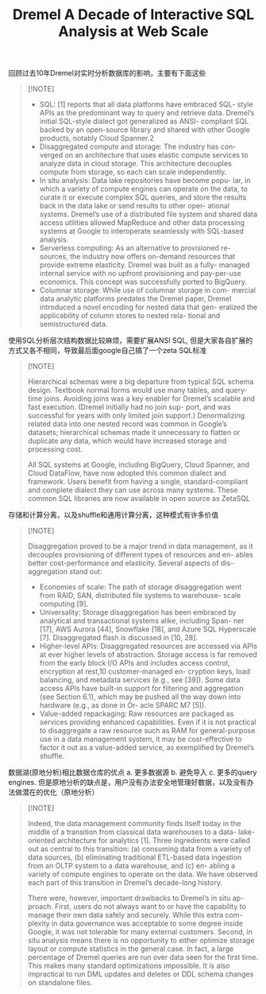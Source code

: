 #+title: Dremel A Decade of Interactive SQL Analysis at Web Scale


回顾过去10年Dremel对实时分析数据库的影响，主要有下面这些

#+BEGIN_QUOTE
[!NOTE]
- SQL: [1] reports that all data platforms have embraced SQL- style APIs as the predominant way to query and retrieve data. Dremel’s initial SQL-style dialect got generalized as ANSI- compliant SQL backed by an open-source library and shared with other Google products, notably Cloud Spanner.2
- Disaggregated compute and storage: The industry has con- verged on an architecture that uses elastic compute services to analyze data in cloud storage. This architecture decouples compute from storage, so each can scale independently.
- In situ analysis: Data lake repositories have become popu- lar, in which a variety of compute engines can operate on the data, to curate it or execute complex SQL queries, and store the results back in the data lake or send results to other oper- ational systems. Dremel’s use of a distributed file system and shared data access utilities allowed MapReduce and other data processing systems at Google to interoperate seamlessly with SQL-based analysis.
- Serverless computing: As an alternative to provisioned re- sources, the industry now offers on-demand resources that provide extreme elasticity. Dremel was built as a fully- managed internal service with no upfront provisioning and pay-per-use economics. This concept was successfully ported to BigQuery.
- Columnar storage: While use of columnar storage in com- mercial data analytic platforms predates the Dremel paper, Dremel introduced a novel encoding for nested data that gen- eralized the applicability of column stores to nested rela- tional and semistructured data.
#+END_QUOTE


使用SQL分析层次结构数据比较麻烦，需要扩展ANSI SQL, 但是大家各自扩展的方式又各不相同，导致最后面google自己搞了一个zeta SQL标准

#+BEGIN_QUOTE
[!NOTE]

Hierarchical schemas were a big departure from typical SQL schema design. Textbook normal forms would use many tables, and query-time joins. Avoiding joins was a key enabler for Dremel’s scalable and fast execution. (Dremel initially had no join sup- port, and was successful for years with only limited join support.) Denormalizing related data into one nested record was common in Google’s datasets; hierarchical schemas made it unnecessary to flatten or duplicate any data, which would have increased storage and processing cost.

All SQL systems at Google, including BigQuery, Cloud Spanner, and Cloud DataFlow, have now adopted this common dialect and framework. Users benefit from having a single, standard-compliant and complete dialect they can use across many systems. These common SQL libraries are now available in open source as ZetaSQL
#+END_QUOTE


存储和计算分离，以及shuffle和通用计算分离，这种模式有许多价值

#+BEGIN_QUOTE
[!NOTE]

Disaggregation proved to be a major trend in data management, as it decouples provisioning of different types of resources and en- ables better cost-performance and elasticity. Several aspects of dis- aggregation stand out:
- Economies of scale: The path of storage disaggregation went from RAID, SAN, distributed file systems to warehouse- scale computing [9].
- Universality: Storage disaggregation has been embraced by analytical and transactional systems alike, including Span- ner [17], AWS Aurora [44], Snowflake [18], and Azure SQL Hyperscale [7]. Disaggregated flash is discussed in [10, 28].
- Higher-level APIs: Disaggregated resources are accessed via APIs at ever higher levels of abstraction. Storage access is far removed from the early block I/O APIs and includes access control, encryption at rest,10 customer-managed en- cryption keys, load balancing, and metadata services (e.g., see [39]). Some data access APIs have built-in support for filtering and aggregation (see Section 6.1), which may be pushed all the way down into hardware (e.g., as done in Or- acle SPARC M7 [5]).
- Value-added repackaging: Raw resources are packaged as services providing enhanced capabilities. Even if it is not practical to disaggregate a raw resource such as RAM for general-purpose use in a data management system, it may be cost-effective to factor it out as a value-added service, as exemplified by Dremel’s shuffle.
#+END_QUOTE

数据湖(原地分析)相比数据仓库的优点 a. 更多数据源 b. 避免导入 c. 更多的query engines. 但是原地分析的缺点是，用户没有办法安全地管理好数据，以及没有办法做潜在的优化（原地分析）

#+BEGIN_QUOTE
[!NOTE]

Indeed, the data management community finds itself today in the middle of a transition from classical data warehouses to a data- lake-oriented architecture for analytics [1]. Three ingredients were called out as central to this transition: (a) consuming data from a variety of data sources, (b) eliminating traditional ETL-based data ingestion from an OLTP system to a data warehouse, and (c) en- abling a variety of compute engines to operate on the data. We have observed each part of this transition in Dremel’s decade-long history.

There were, however, important drawbacks to Dremel’s in situ ap- proach. First, users do not always want to or have the capability to manage their own data safely and securely. While this extra com- plexity in data governance was acceptable to some degree inside Google, it was not tolerable for many external customers. Second, in situ analysis means there is no opportunity to either optimize storage layout or compute statistics in the general case. In fact, a large percentage of Dremel queries are run over data seen for the first time. This makes many standard optimizations impossible. It is also impractical to run DML updates and deletes or DDL schema changes on standalone files.
#+END_QUOTE
